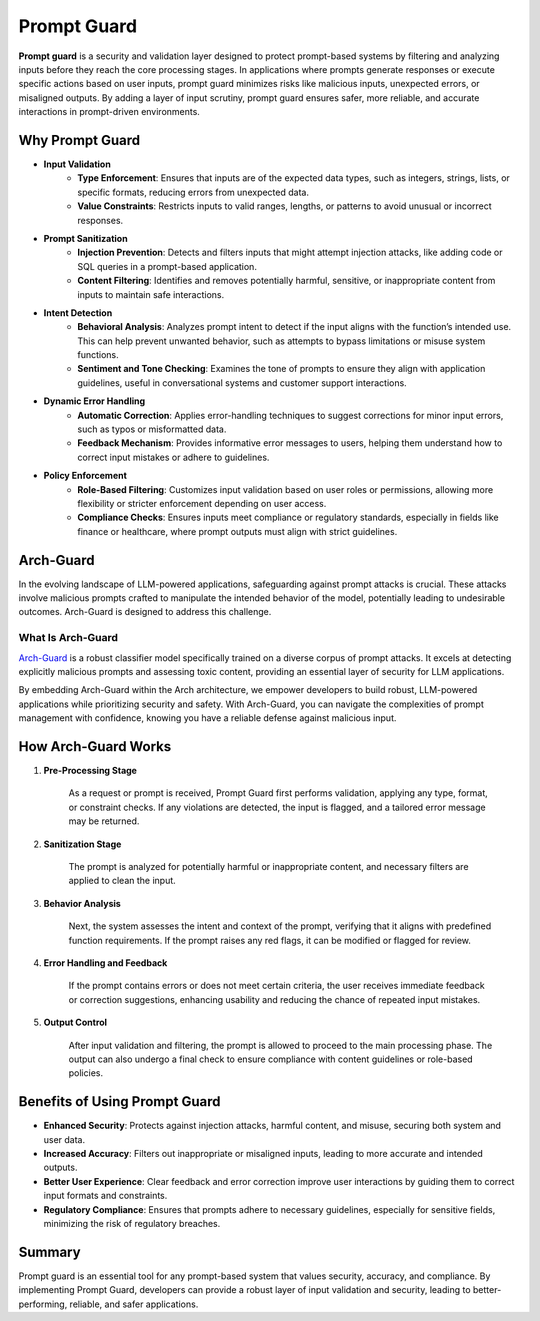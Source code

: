 .. _prompt_guard:

Prompt Guard
================

**Prompt guard** is a security and validation layer designed to protect prompt-based systems by filtering and analyzing inputs before they reach the core processing stages. 
In applications where prompts generate responses or execute specific actions based on user inputs, prompt guard minimizes risks like malicious inputs, unexpected errors, or misaligned outputs. 
By adding a layer of input scrutiny, prompt guard ensures safer, more reliable, and accurate interactions in prompt-driven environments.

Why Prompt Guard
----------------

.. vale Vale.Spelling = NO

- **Input Validation**
    - **Type Enforcement**: Ensures that inputs are of the expected data types, such as integers, strings, lists, or specific formats, reducing errors from unexpected data.
    - **Value Constraints**: Restricts inputs to valid ranges, lengths, or patterns to avoid unusual or incorrect responses.

- **Prompt Sanitization**
    - **Injection Prevention**: Detects and filters inputs that might attempt injection attacks, like adding code or SQL queries in a prompt-based application.
    - **Content Filtering**: Identifies and removes potentially harmful, sensitive, or inappropriate content from inputs to maintain safe interactions.

- **Intent Detection**
    - **Behavioral Analysis**: Analyzes prompt intent to detect if the input aligns with the function’s intended use. This can help prevent unwanted behavior, such as attempts to bypass limitations or misuse system functions.
    - **Sentiment and Tone Checking**: Examines the tone of prompts to ensure they align with application guidelines, useful in conversational systems and customer support interactions.

- **Dynamic Error Handling**
    - **Automatic Correction**: Applies error-handling techniques to suggest corrections for minor input errors, such as typos or misformatted data.
    - **Feedback Mechanism**: Provides informative error messages to users, helping them understand how to correct input mistakes or adhere to guidelines.

- **Policy Enforcement**
    - **Role-Based Filtering**: Customizes input validation based on user roles or permissions, allowing more flexibility or stricter enforcement depending on user access.
    - **Compliance Checks**: Ensures inputs meet compliance or regulatory standards, especially in fields like finance or healthcare, where prompt outputs must align with strict guidelines.


Arch-Guard
----------
In the evolving landscape of LLM-powered applications, safeguarding against prompt attacks is crucial. 
These attacks involve malicious prompts crafted to manipulate the intended behavior of the model, potentially leading to undesirable outcomes. 
Arch-Guard is designed to address this challenge.

What Is Arch-Guard
~~~~~~~~~~~~~~~~~~
`Arch-Guard <https://huggingface.co/collections/katanemolabs/arch-guard-6702bdc08b889e4bce8f446d>`_ is a robust classifier model specifically trained on a diverse corpus of prompt attacks. 
It excels at detecting explicitly malicious prompts and assessing toxic content, providing an essential layer of security for LLM applications.

By embedding Arch-Guard within the Arch architecture, we empower developers to build robust, LLM-powered applications while prioritizing security and safety. With Arch-Guard, you can navigate the complexities of prompt management with confidence, knowing you have a reliable defense against malicious input.


How Arch-Guard Works
----------------------

#. **Pre-Processing Stage**
    
    As a request or prompt is received, Prompt Guard first performs validation, applying any type, format, or constraint checks. If any violations are detected, the input is flagged, and a tailored error message may be returned.

#. **Sanitization Stage**
    
    The prompt is analyzed for potentially harmful or inappropriate content, and necessary filters are applied to clean the input.

#. **Behavior Analysis**
    
    Next, the system assesses the intent and context of the prompt, verifying that it aligns with predefined function requirements. If the prompt raises any red flags, it can be modified or flagged for review.

#. **Error Handling and Feedback**
    
    If the prompt contains errors or does not meet certain criteria, the user receives immediate feedback or correction suggestions, enhancing usability and reducing the chance of repeated input mistakes.

#. **Output Control**
    
    After input validation and filtering, the prompt is allowed to proceed to the main processing phase. The output can also undergo a final check to ensure compliance with content guidelines or role-based policies.


Benefits of Using Prompt Guard
------------------------------

- **Enhanced Security**: Protects against injection attacks, harmful content, and misuse, securing both system and user data.

- **Increased Accuracy**: Filters out inappropriate or misaligned inputs, leading to more accurate and intended outputs.

- **Better User Experience**: Clear feedback and error correction improve user interactions by guiding them to correct input formats and constraints.

- **Regulatory Compliance**: Ensures that prompts adhere to necessary guidelines, especially for sensitive fields, minimizing the risk of regulatory breaches.


Summary
-------

Prompt guard is an essential tool for any prompt-based system that values security, accuracy, and compliance. 
By implementing Prompt Guard, developers can provide a robust layer of input validation and security, leading to better-performing, reliable, and safer applications.

